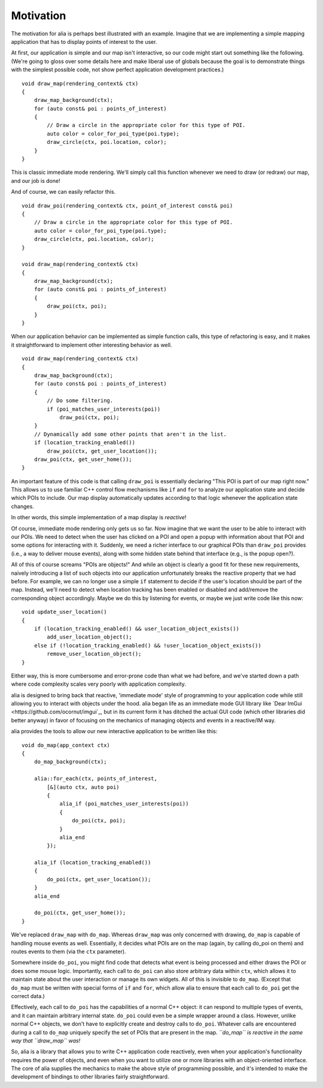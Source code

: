 Motivation
==========

The motivation for alia is perhaps best illustrated with an example. Imagine
that we are implementing a simple mapping application that has to display points
of interest to the user.

At first, our application is simple and our map isn't interactive, so our code
might start out something like the following. (We're going to gloss over some
details here and make liberal use of globals because the goal is to demonstrate
things with the simplest possible code, not show perfect application development
practices.) ::

    void draw_map(rendering_context& ctx)
    {
        draw_map_background(ctx);
        for (auto const& poi : points_of_interest)
        {
            // Draw a circle in the appropriate color for this type of POI.
            auto color = color_for_poi_type(poi.type);
            draw_circle(ctx, poi.location, color);
        }
    }

This is classic immediate mode rendering. We'll simply call this function
whenever we need to draw (or redraw) our map, and our job is done!

And of course, we can easily refactor this. ::

    void draw_poi(rendering_context& ctx, point_of_interest const& poi)
    {
        // Draw a circle in the appropriate color for this type of POI.
        auto color = color_for_poi_type(poi.type);
        draw_circle(ctx, poi.location, color);
    }

    void draw_map(rendering_context& ctx)
    {
        draw_map_background(ctx);
        for (auto const& poi : points_of_interest)
        {
            draw_poi(ctx, poi);
        }
    }

When our application behavior can be implemented as simple function calls, this
type of refactoring is easy, and it makes it straightforward to implement other
interesting behavior as well. ::

    void draw_map(rendering_context& ctx)
    {
        draw_map_background(ctx);
        for (auto const& poi : points_of_interest)
        {
            // Do some filtering.
            if (poi_matches_user_interests(poi))
                draw_poi(ctx, poi);
        }
        // Dynamically add some other points that aren't in the list.
        if (location_tracking_enabled())
            draw_poi(ctx, get_user_location());
        draw_poi(ctx, get_user_home());
    }

An important feature of this code is that calling ``draw_poi`` is essentially
declaring "This POI is part of our map right now." This allows us to use
familiar C++ control flow mechanisms like ``if`` and ``for`` to analyze our
application state and decide which POIs to include. Our map display
automatically updates according to that logic whenever the application state
changes.

In other words, this simple implementation of a map display is *reactive*!

Of course, immediate mode rendering only gets us so far. Now imagine that we
want the user to be able to interact with our POIs. We need to detect when the
user has clicked on a POI and open a popup with information about that POI and
some options for interacting with it. Suddenly, we need a richer interface to
our graphical POIs than ``draw_poi`` provides (i.e., a way to deliver mouse
events), along with some hidden state behind that interface (e.g., is the popup
open?).

All of this of course screams "POIs are objects!" And while an object is clearly
a good fit for these new requirements, naively introducing a list of such
objects into our application unfortunately breaks the reactive property that we
had before. For example, we can no longer use a simple ``if`` statement to
decide if the user's location should be part of the map. Instead, we'll need to
detect when location tracking has been enabled or disabled and add/remove the
corresponding object accordingly. Maybe we do this by listening for events, or
maybe we just write code like this now::

    void update_user_location()
    {
        if (location_tracking_enabled() && user_location_object_exists())
            add_user_location_object();
        else if (!location_tracking_enabled() && !user_location_object_exists())
            remove_user_location_object();
    }

Either way, this is more cumbersome and error-prone code than what we had
before, and we've started down a path where code complexity scales very poorly
with application complexity.

alia is designed to bring back that reactive, 'immediate mode' style of
programming to your application code while still allowing you to interact with
objects under the hood. alia began life as an immediate mode GUI library like
`Dear ImGui <https://github.com/ocornut/imgui`_, but in its current form it has
ditched the actual GUI code (which other libraries did better anyway) in favor
of focusing on the mechanics of managing objects and events in a reactive/IM
way.

alia provides the tools to allow our new interactive application to be written
like this::

    void do_map(app_context ctx)
    {
        do_map_background(ctx);

        alia::for_each(ctx, points_of_interest,
            [&](auto ctx, auto poi)
            {
                alia_if (poi_matches_user_interests(poi))
                {
                    do_poi(ctx, poi);
                }
                alia_end
            });

        alia_if (location_tracking_enabled())
        {
            do_poi(ctx, get_user_location());
        }
        alia_end

        do_poi(ctx, get_user_home());
    }

We've replaced ``draw_map`` with ``do_map``. Whereas ``draw_map`` was only
concerned with drawing, ``do_map`` is capable of handling mouse events as well.
Essentially, it decides what POIs are on the map (again, by calling do_poi on
them) and routes events to them (via the ``ctx`` parameter).

Somewhere inside ``do_poi``, you might find code that detects what event is
being processed and either draws the POI or does some mouse logic. Importantly,
each call to ``do_poi`` can also store arbitrary data within ``ctx``, which
allows it to maintain state about the user interaction or manage its own
widgets. All of this is invisible to ``do_map``. (Except that ``do_map`` must be
written with special forms of ``if`` and ``for``, which allow alia to ensure
that each call to ``do_poi`` get the correct data.)

Effectively, each call to ``do_poi`` has the capabilities of a normal C++
object: it can respond to multiple types of events, and it can maintain
arbitrary internal state. ``do_poi`` could even be a simple wrapper around a
class. However, unlike normal C++ objects, we don't have to explicitly create
and destroy calls to ``do_poi``. Whatever calls are encountered during a call to
``do_map`` uniquely specify the set of POIs that are present in the map.
*``do_map`` is reactive in the same way that ``draw_map`` was!*

So, alia is a library that allows you to write C++ application code reactively,
even when your application's functionality requires the power of objects, and
even when you want to utilize one or more libraries with an object-oriented
interface. The core of alia supplies the mechanics to make the above style of
programming possible, and it's intended to make the development of bindings to
other libraries fairly straightforward.
